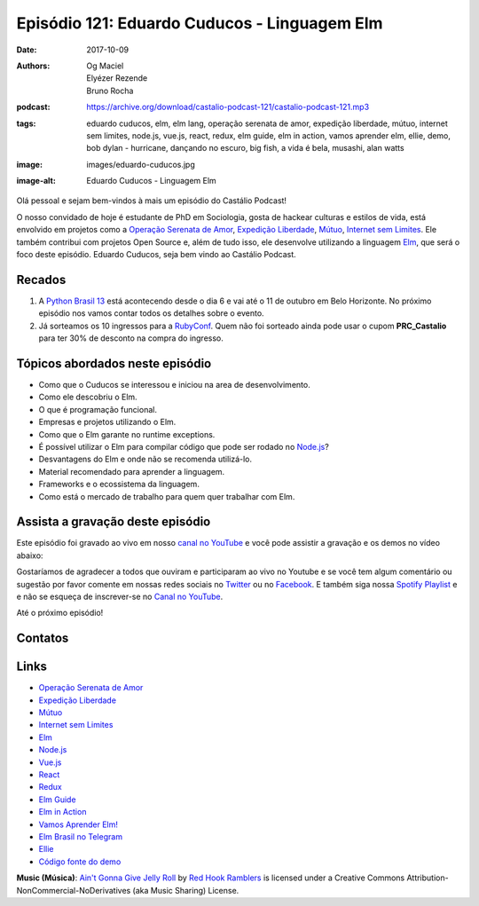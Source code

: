 =============================================
Episódio 121: Eduardo Cuducos - Linguagem Elm
=============================================

:date: 2017-10-09
:authors: Og Maciel, Elyézer Rezende, Bruno Rocha
:podcast: https://archive.org/download/castalio-podcast-121/castalio-podcast-121.mp3
:tags: eduardo cuducos, elm, elm lang, operação serenata de amor, expedição
       liberdade, mútuo, internet sem limites, node.js, vue.js, react, redux,
       elm guide, elm in action, vamos aprender elm, ellie, demo, bob dylan -
       hurricane, dançando no escuro, big fish, a vida é bela, musashi, alan
       watts
:image: images/eduardo-cuducos.jpg
:image-alt: Eduardo Cuducos - Linguagem Elm

Olá pessoal e sejam bem-vindos à mais um episódio do Castálio Podcast!

O nosso convidado de hoje é estudante de PhD em Sociologia, gosta de hackear
culturas e estilos de vida, está envolvido em projetos como a `Operação
Serenata de Amor`_, `Expedição Liberdade`_, `Mútuo`_, `Internet sem Limites`_.
Ele também contribui com projetos Open Source e, além de tudo isso, ele
desenvolve utilizando a linguagem `Elm`_, que será o foco deste episódio.
Eduardo Cuducos, seja bem vindo ao Castálio Podcast.

.. more

.. raw:: html

    <div class="clearfix"></div>

.. podcast:: castalio-podcast-121
    :heading: Escute enquanto lê os show notes!


Recados
=======

1) A `Python Brasil 13 <http://2017.pythonbrasil.org.br/>`_ está acontecendo
   desde o dia 6 e vai até o 11 de outubro em Belo Horizonte. No próximo
   episódio nos vamos contar todos os detalhes sobre o evento.
2) Já sorteamos os 10 ingressos para a `RubyConf
   <http://eventos.locaweb.com.br/proximos-eventos/rubyconf-2017/>`_. Quem não
   foi sorteado ainda pode usar o cupom **PRC_Castalio** para ter 30% de
   desconto na compra do ingresso.

Tópicos abordados neste episódio
================================

* Como que o Cuducos se interessou e iniciou na area de desenvolvimento.
* Como ele descobriu o Elm.
* O que é programação funcional.
* Empresas e projetos utilizando o Elm.
* Como que o Elm garante no runtime exceptions.
* É possível utilizar o Elm para compilar código que pode ser rodado no
  `Node.js`_?
* Desvantagens do Elm e onde não se recomenda utilizá-lo.
* Material recomendado para aprender a linguagem.
* Frameworks e o ecossistema da linguagem.
* Como está o mercado de trabalho para quem quer trabalhar com Elm.

Assista a gravação deste episódio
=================================

Este episódio foi gravado ao vivo em nosso `canal no YouTube
<http://youtube.com/castaliopodcast>`_ e você pode assistir a gravação e os
demos no vídeo abaixo:

.. youtube:: rq37oZvUuNw

Gostaríamos de agradecer a todos que ouviram e participaram ao vivo no Youtube
e se você tem algum comentário ou sugestão por favor comente em nossas redes
sociais no `Twitter <https://twitter.com/castaliopod>`_ ou no `Facebook
<https://www.facebook.com/castaliopod>`_. E também siga nossa `Spotify Playlist
<https://open.spotify.com/user/elyezermr/playlist/0PDXXZRXbJNTPVSnopiMXg>`_ e e
não se esqueça de inscrever-se no `Canal no YouTube
<http://youtube.com/castaliopodcast>`_.

Até o próximo episódio!

Contatos
========

.. raw:: html

    <div class="row">
        <div class="col-md-6">
            <p>
            <div class="media">
            <div class="media-left">
                <img class="media-object img-circle img-thumbnail" src="/images/eduardo-cuducos.jpg" alt="Eduardo Cuducos" width="200px">
            </div>
            <div class="media-body">
                <h4 class="media-heading">Eduardo Cuducos</h4>
                <ul class="list-unstyled">
                    <li><i class="fa fa-github"></i> <a href="https://github.com/cuducos">Github</a></li>
                    <li><i class="fa fa-link"></i> <a href="https://cuducos.me/">Site</a></li>
                    <li><i class="fa fa-twitter"></i> <a href="https://twitter.com/cuducos/">Twitter</a></li>
                    <li><i class="fa fa-youtube"></i> <a href="https://www.youtube.com/user/cuducos">YouTube</a></li>
                </ul>
            </div>
            </div>
            </p>
        </div>
    </div>

.. podcast:: castalio-podcast-121
    :heading: Escute Agora

.. top5::

    :music:
        * Hurricane by Bob Dylan
        * Stampede by The Quantic Soul Orchestra
    :movie:
        * Dançando no Escuro
        * Big Fish
        * A Vida é Bela
    :book:
        * Musashi
        * Alan Watts

Links
=====

* `Operação Serenata de Amor`_
* `Expedição Liberdade`_
* `Mútuo`_
* `Internet sem Limites`_
* `Elm`_
* `Node.js`_
* `Vue.js`_
* `React`_
* `Redux`_
* `Elm Guide`_
* `Elm in Action`_
* `Vamos Aprender Elm!`_
* `Elm Brasil no Telegram`_
* `Ellie`_
* `Código fonte do demo`_

.. class:: panel-body bg-info

    **Music (Música)**: `Ain't Gonna Give Jelly Roll`_ by `Red Hook Ramblers`_ is licensed under a Creative Commons Attribution-NonCommercial-NoDerivatives (aka Music Sharing) License.

.. Mentioned
.. _Operação Serenata de Amor: https://serenatadeamor.org/
.. _Expedição Liberdade: http://www.expedicaoliberdade.com.br/
.. _Mútuo: https://vimeo.com/72760145
.. _Internet sem Limites: https://github.com/InternetSemLimites
.. _Elm: http://elm-lang.org/
.. _Node.js: https://nodejs.org/
.. _Vue.js: https://vuejs.org/
.. _React: https://reactjs.org/
.. _Redux: http://redux.js.org/
.. _Elm Guide: https://guide.elm-lang.org/
.. _Elm in Action: https://www.goodreads.com/book/show/31441704-elm-in-action
.. _Vamos Aprender Elm!: https://www.youtube.com/playlist?list=PLUj8WMX6gr4_Rqt7HSUaINnVZ6zURwrKu
.. _Elm Brasil no Telegram: https://t.me/elmbrasil
.. _Ellie: https://ellie-app.com
.. _Código fonte do demo: https://ellie-app.com/TQYv4QNxa1/0

.. _Bob Dylan: https://www.last.fm/music/Bob+Dylan
.. _Hurricane: https://www.last.fm/music/Bob+Dylan/_/Hurricane
.. _Stampede: https://www.last.fm/music/The+Quantic+Soul+Orchestra/Stampede
.. _The Quantic Soul Orchestra: https://www.last.fm/music/The+Quantic+Soul+Orchestra
.. _Dançando no Escuro: http://www.imdb.com/title/tt0168629/
.. _Big Fish: http://www.imdb.com/title/tt0319061/
.. _A Vida é Bela: http://www.imdb.com/title/tt0118799/
.. _Musashi: https://www.goodreads.com/book/show/102030.Musashi
.. _Alan Watts: https://www.goodreads.com/author/show/1501668.Alan_W_Watts

.. Footer
.. _Ain't Gonna Give Jelly Roll: http://freemusicarchive.org/music/Red_Hook_Ramblers/Live__WFMU_on_Antique_Phonograph_Music_Program_with_MAC_Feb_8_2011/Red_Hook_Ramblers_-_12_-_Aint_Gonna_Give_Jelly_Roll
.. _Red Hook Ramblers: http://www.redhookramblers.com/
